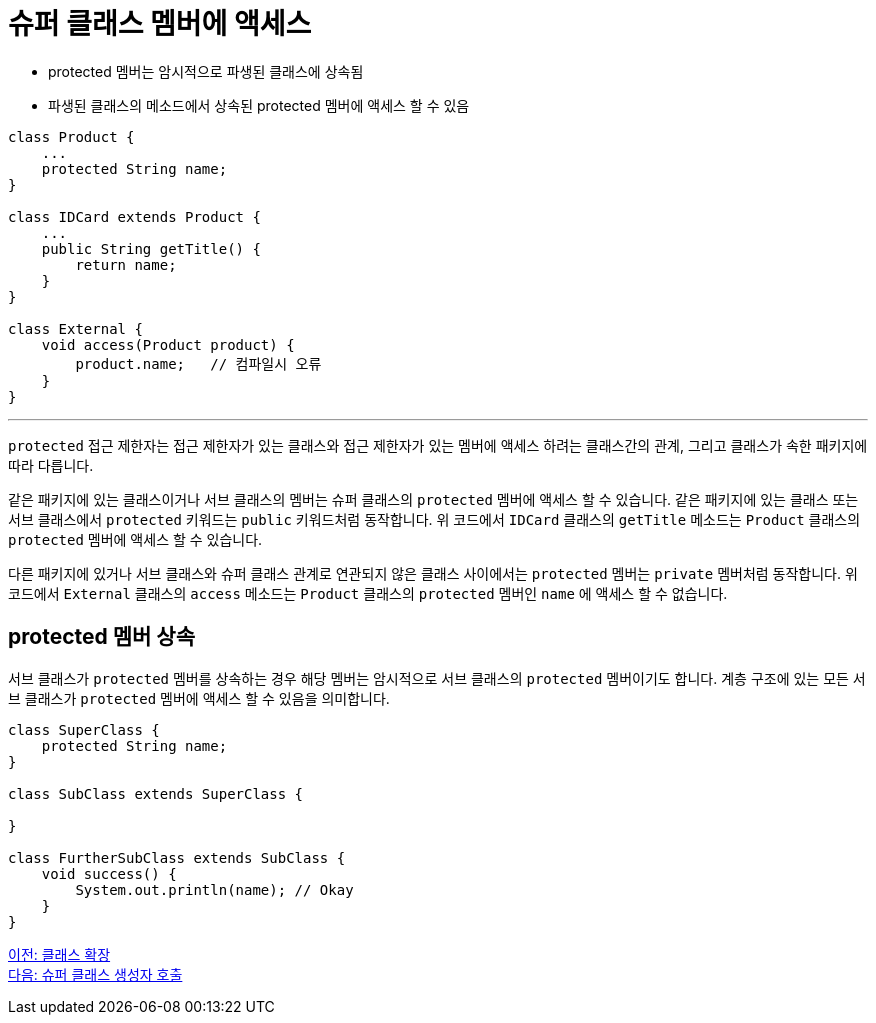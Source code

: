 = 슈퍼 클래스 멤버에 액세스

* protected 멤버는 암시적으로 파생된 클래스에 상속됨
* 파생된 클래스의 메소드에서 상속된 protected 멤버에 액세스 할 수 있음

[source, java]
----
class Product {
    ...
    protected String name;
}

class IDCard extends Product {
    ... 
    public String getTitle() {
        return name;
    }
}

class External {
    void access(Product product) {
        product.name;	// 컴파일시 오류
    }
}
----

---

`protected` 접근 제한자는 접근 제한자가 있는 클래스와 접근 제한자가 있는 멤버에 액세스 하려는 클래스간의 관계, 그리고 클래스가 속한 패키지에 따라 다릅니다.

같은 패키지에 있는 클래스이거나 서브 클래스의 멤버는 슈퍼 클래스의 `protected` 멤버에 액세스 할 수 있습니다. 같은 패키지에 있는 클래스 또는 서브 클래스에서 `protected` 키워드는 `public` 키워드처럼 동작합니다. 위 코드에서 `IDCard` 클래스의 `getTitle` 메소드는 `Product` 클래스의 `protected` 멤버에 액세스 할 수 있습니다.

다른 패키지에 있거나 서브 클래스와 슈퍼 클래스 관계로 연관되지 않은 클래스 사이에서는 `protected` 멤버는 `private` 멤버처럼 동작합니다. 위 코드에서 `External` 클래스의 `access` 메소드는 `Product` 클래스의 `protected` 멤버인 `name` 에 액세스 할 수 없습니다.

== protected 멤버 상속

서브 클래스가 `protected` 멤버를 상속하는 경우 해당 멤버는 암시적으로 서브 클래스의 `protected` 멤버이기도 합니다. 계층 구조에 있는 모든 서브 클래스가 `protected` 멤버에 액세스 할 수 있음을 의미합니다. 

[source, java]
----
class SuperClass { 
    protected String name; 
} 

class SubClass extends SuperClass { 

} 

class FurtherSubClass extends SubClass { 
    void success() { 
        System.out.println(name); // Okay 
    } 
}
----

link:./03_class_extension.adoc[이전: 클래스 확장] +
link:./05_invoke_constructorofsuper.adoc[다음: 슈퍼 클래스 생성자 호출]